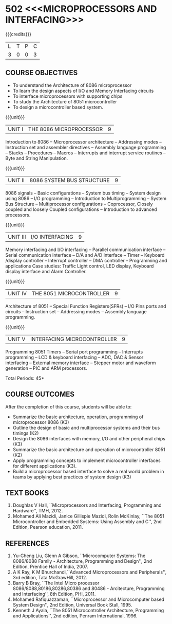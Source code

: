 * 502 <<<MICROPROCESSORS AND INTERFACING>>>
:properties:
:author: Dr. K. R. Sarath Chandran and Ms.S.Angel Deborah
:date: 6.03.2021/ revised 15.3.2021(CO6 added)/ 29.03.2021(Changes highlighted)
:end:

#+startup: showall

{{{credits}}}
| L | T | P | C |
| 3 | 0 | 0 | 3 |
 
#+begin_comment
- 1. Almost the same as AU
- 2. For changes, see the individual units.
- 3. Not Applicable
- 4. Five Course outcomes specified and aligned with units
- 5. Not Applicable.
#+end_comment
** R2021 CHANGES :noexport:
1. Removed LCD display from unit 3
3. Removed "comparison of microprocessor, microcntroller" from unit 5 


** CO PO MAPPING :noexport:
#+NAME: co-po-mapping
|                |    | PO1 | PO2 | PO3 | PO4 | PO5 | PO6 | PO7 | PO8 | PO9 | PO10 | PO11 | PO12 | PSO1 | PSO2 | PSO3 |
|                |    |  K3 |  K4 |  K5 |  K5 |  K6 |   - |   - |   - |   - |    - |    - |    - |   K5 |   K3 |   K6 |
| CO1            | K3 |   3 |   3 |   2 |   3 |   0 |   0 |   0 |   0 |   1 |    0 |    0 |    1 |    3 |    1 |    1 |
| CO2            | K2 |   3 |   3 |   2 |   3 |   0 |   0 |   0 |   0 |   1 |    0 |    0 |    1 |    3 |    1 |    1 |
| CO3            | K3 |   2 |   3 |   3 |   2 |   0 |   0 |   0 |   0 |   1 |    1 |    0 |    1 |    3 |    3 |    3 |
| CO4            | K2 |   3 |   3 |   2 |   3 |   0 |   0 |   0 |   0 |   1 |    0 |    0 |    1 |    3 |    1 |    1 |
| CO5            | K3 |   2 |   3 |   3 |   2 |   0 |   0 |   0 |   0 |   1 |    1 |    0 |    1 |    3 |    3 |    3 |
| CO6            | K3 |   2 |   3 |   3 |   3 |   1 |   2 |   2 |   2 |   3 |    3 |    1 |    3 |    3 |    2 |    2 |
| Score          |    |  15 |  18 |  15 |  16 |   1 |   2 |   2 |   2 |   8 |    5 |    1 |    8 |   18 |   11 |   11 |
| Course Mapping |    |  3  |   3 |   3 |   3 |   1 |   1 |   1 |   1 |   2 |    1 |    1 |    2 |    3 |    2 |    2 |

** COURSE OBJECTIVES
- To understand the Architecture of 8086 microprocessor
- To learn the design aspects of I/O and Memory Interfacing circuits
- To interface microprocessors with supporting chips
- To study the Architecture of 8051 microcontroller
- To design a microcontroller based system.

{{{unit}}}
| UNIT I | THE 8086 MICROPROCESSOR | 9 |
Introduction to 8086 -- Microprocessor architecture -- Addressing
modes -- Instruction set and assembler directives -- Assembly language
programming -- Stacks -- Procedures -- Macros -- Interrupts and
interrupt service routines -- Byte and String Manipulation.
#+begin_comment
Removed: Modular Programming, Linking and Relocation
#+end_comment

{{{unit}}} 
|UNIT II | 8086 SYSTEM BUS STRUCTURE  | 9 |
8086 signals -- Basic configurations -- System bus timing -- System
design using 8086 -- I/O programming -- Introduction to
Multiprogramming -- System Bus Structure -- Multiprocessor
configurations -- Coprocessor, Closely coupled and loosely Coupled
configurations -- Introduction to advanced processors.

{{{unit}}}
| UNIT III | I/O INTERFACING | 9 |
Memory interfacing and I/O interfacing -- Parallel communication
interface -- Serial communication interface -- D/A and A/D Interface
-- Timer -- Keyboard /display controller -- Interrupt controller --
DMA controller -- Programming and applications Case studies: Traffic
Light control, LED display, Keyboard display interface
and Alarm Controller.

{{{unit}}}
| UNIT IV | THE 8051 MICROCONTROLLER | 9 |
Architecture of 8051 -- Special Function Registers(SFRs) -- I/O Pins
ports and circuits -- Instruction set -- Addressing modes -- Assembly
language programming.

{{{unit}}}
| UNIT V | INTERFACING MICROCONTROLLER | 9 |
Programming 8051 Timers -- Serial port programming -- Interrupts
programming -- LCD & keyboard interfacing -- ADC, DAC & Sensor
interfacing -- External memory interface -- Stepper motor and waveform
generation -- PIC and
ARM processors.

\hfill *Total Periods: 45*

** COURSE OUTCOMES
After the completion of this course, students will be able to: 
- Summarize the basic architecture, operation, programming of
  microprocessor 8086 (K3)
- Outline the design of basic and multiprocessor systems and their
  bus timings (K2)
- Design the 8086 interfaces with memory, I/O and other peripheral
  chips (K3)
- Summarize the basic architecture and operation of microcontroller
  8051 (K2)
- Apply programming concepts to implement microcontroller interfaces
  for different applications (K3).
- Build a microprocessor based interface to solve a real world problem
  in teams by applying best practices of system design (K3)

** TEXT BOOKS
 1. Doughlas V Hall, ``Microprocessors and Interfacing, Programming
    and Hardware'', TMH, 2012.
 2. Mohamed Ali Mazidi, Janice Gillispie Mazidi, Rolin McKinlay, ``The
    8051 Microcontroller and Embedded Systems: Using Assembly and C'',
    2nd Edition, Pearson education, 2011.
 
** REFERENCES
1. Yu-Cheng Liu, Glenn A Gibson, ``Microcomputer Systems: The
   8086/8088 Family - Architecture, Programming and Design'', 2nd
   Edition, Prentice Hall of India, 2007.
2. A K Ray, K M Bhurchandi,``Advanced Microprocessors and
   Peripherals'', 3rd edition, Tata McGrawHill, 2012.
3. Barry B Bray, ``The Intel Micro processor
   8086/8088,80186,80286,80386 and 80486 - Arcitecture, Programming
   and Interfacing'', 8th Edition, PHI, 2011.
4. Mohamed Rafiquazzaman, ``Microprocessor and Microcomputer based
   System Design'', 2nd Edition, Universal Book Stall, 1995.
5. Kenneth J Ayala, ``The 8051 Microcontroller Architecture,
   Programming and Applications'', 2nd edition, Penram
   International, 1996.
